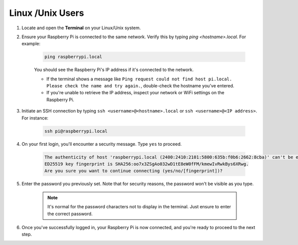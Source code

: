 Linux /Unix Users
==========================


#. Locate and open the **Terminal** on your Linux/Unix system.

#. Ensure your Raspberry Pi is connected to the same network. Verify this by typing `ping <hostname>.local`. For example:

    .. code-block::

        ping raspberrypi.local

    You should see the Raspberry Pi's IP address if it's connected to the network.

    * If the terminal shows a message like ``Ping request could not find host pi.local. Please check the name and try again.``, double-check the hostname you've entered.
    * If you're unable to retrieve the IP address, inspect your network or WiFi settings on the Raspberry Pi.

#. Initiate an SSH connection by typing ``ssh <username>@<hostname>.local`` or ``ssh <username>@<IP address>``. For instance:

    .. code-block::

        ssh pi@raspberrypi.local

#. On your first login, you'll encounter a security message. Type ``yes`` to proceed.

    .. code-block::

        The authenticity of host 'raspberrypi.local (2400:2410:2101:5800:635b:f0b6:2662:8cba)' can't be established.
        ED25519 key fingerprint is SHA256:oo7x3ZSgAo032wD1tE8eW0fFM/kmewIvRwkBys6XRwg.
        Are you sure you want to continue connecting (yes/no/[fingerprint])?

#. Enter the password you previously set. Note that for security reasons, the password won't be visible as you type.

    .. note::
        It's normal for the password characters not to display in the terminal. Just ensure to enter the correct password.

#. Once you've successfully logged in, your Raspberry Pi is now connected, and you're ready to proceed to the next step.